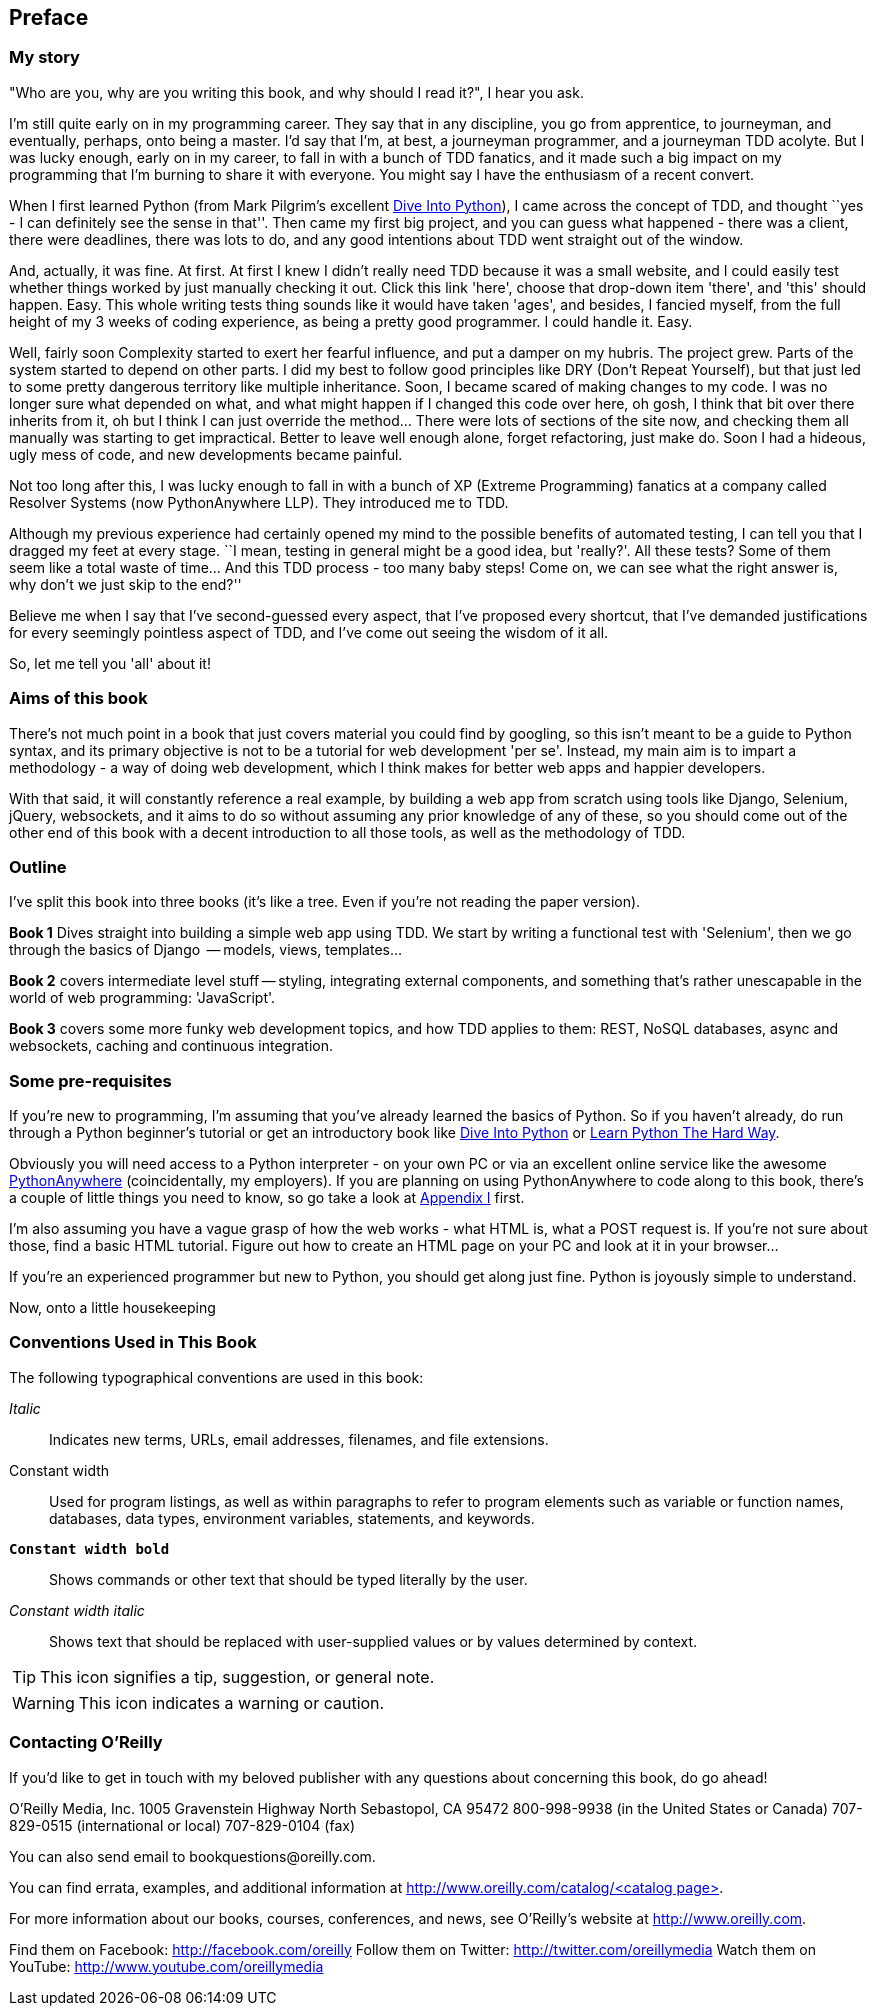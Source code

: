 [[preface]]
Preface
-------

My story
~~~~~~~~

"Who are you, why are you writing this book, and why should I read it?", I hear
you ask.

I'm still quite early on in my programming career.  They say that in any
discipline, you go from apprentice, to journeyman, and eventually,
perhaps, onto being a master.  I'd say that I'm, at best, a journeyman 
programmer, and a journeyman TDD acolyte.  But I was lucky enough, early on
in my career, to fall in with a bunch of TDD fanatics, and it made such a
big impact on my programming that I'm burning to share it with everyone.
You might say I have the enthusiasm of a recent convert.

When I first learned Python (from Mark Pilgrim's excellent 
<<dip,Dive Into Python>>), I came across the concept of TDD, and thought ``yes
- I can definitely see the sense in that''.  Then came my first big project,
  and you can guess what happened - there was a client, there were deadlines,
there was lots to do, and any good intentions about TDD went straight out of
the window.

And, actually, it was fine.  At first.  At first I knew I didn't really need
TDD because it was a small website, and I could easily test whether things
worked by just manually checking it out. Click this link 'here', choose that
drop-down item 'there', and 'this' should happen. Easy. This whole writing
tests thing sounds like it would have taken 'ages', and besides, I fancied
myself, from the full height of my 3 weeks of coding experience, as being 
a pretty good programmer. I could handle it. Easy. 

Well, fairly soon Complexity started to exert her fearful influence, and put
a damper on my hubris.  The project grew. Parts of the system started to depend
on other parts. I did my best to follow good principles like DRY (Don't Repeat
Yourself), but that just led to some pretty dangerous territory like multiple
inheritance.  Soon, I became scared of making changes to my code.  I was 
no longer sure what depended on what, and what might happen if I changed this
code over here, oh gosh, I think that bit over there inherits from it, oh but I
think I can just override the method... There were lots of sections of the site
now, and checking them all manually was starting to get impractical.  Better to
leave well enough alone, forget refactoring, just make do. Soon I had a
hideous, ugly mess of code, and new developments became painful.

Not too long after this, I was lucky enough to fall in with a bunch of XP
(Extreme Programming) fanatics at a company called Resolver Systems (now
PythonAnywhere LLP).  They introduced me to TDD.

Although my previous experience had certainly opened my mind to the possible
benefits of automated testing, I can tell you that I dragged my feet at every
stage.  ``I mean, testing in general might be a good idea, but 'really?'.  All
these tests?  Some of them seem like a total waste of time...  And this TDD
process - too many baby steps! Come on, we can see what the right answer is,
why don't we just skip to the end?''

Believe me when I say that I've second-guessed every aspect, that I've proposed
every shortcut, that I've demanded justifications for every seemingly pointless
aspect of TDD, and I've come out seeing the wisdom of it all.

So, let me tell you 'all' about it!



Aims of this book
~~~~~~~~~~~~~~~~~

There's not much point in a book that just covers material you could find by
googling, so this isn't meant to be a guide to Python syntax, and its primary
objective is not to be a tutorial for web development 'per se'. Instead, my 
main aim is to impart a methodology - a way of doing web development, which I
think makes for better web apps and happier developers.  

With that said, it will constantly reference a real example, by building a web
app from scratch using tools like Django, Selenium, jQuery, websockets, and it
aims to do so without assuming any prior knowledge of any of these, so you 
should come out of the other end of this book with a decent introduction to all
those tools, as well as the methodology of TDD.



Outline
~~~~~~~

I've split this book into three books (it's like a tree. Even if you're not
reading the paper version).

*Book 1* Dives straight into building a simple web app using TDD. We start
by writing a functional test with 'Selenium', then we go through the basics
of Django  -- models, views, templates...

*Book 2* covers intermediate level stuff -- styling, integrating external
components, and something that's rather unescapable in the world of web
programming: 'JavaScript'. 

*Book 3* covers some more funky web development topics, and how TDD applies
to them:  REST, NoSQL databases, async and websockets, caching and continuous 
integration.


Some pre-requisites
~~~~~~~~~~~~~~~~~~~

If you're new to programming, I'm assuming that you've already learned the
basics of Python. So if you haven't already, do run through a Python beginner's
tutorial or get an introductory book like <<dip,Dive Into Python>>  or  
<<lpthw,Learn Python The Hard Way>>.

Obviously you will need access to a Python interpreter - on your own PC or via
an excellent online service like the awesome 
http://www.pythonanywhere.com[PythonAnywhere] (coincidentally, my
employers).  If you are planning on using PythonAnywhere to code along to this
book, there's a couple of little things you need to know, so go take a look at
<<appendix1,Appendix I>> first.

I'm also assuming you have a vague grasp of how the web works - what HTML is,
what a POST request is.  If you're not sure about those, find a basic HTML
tutorial. Figure out how to create an HTML page on your PC and look at it in
your browser...

If you're an experienced programmer but new to Python, you should get along
just fine.  Python is joyously simple to understand.


Now, onto a little housekeeping


=== Conventions Used in This Book

The following typographical conventions are used in this book:

_Italic_:: Indicates new terms, URLs, email addresses, filenames, and file extensions.

+Constant width+:: Used for program listings, as well as within paragraphs to refer to program elements such as variable or function names, databases, data types, environment variables, statements, and keywords.

**`Constant width bold`**:: Shows commands or other text that should be typed literally by the user.

_++Constant width italic++_:: Shows text that should be replaced with user-supplied values or by values determined by context.


[TIP]
====
This icon signifies a tip, suggestion, or general note.
====

[WARNING]
====
This icon indicates a warning or caution.
====


=== Contacting O'Reilly

If you'd like to get in touch with my beloved publisher with any questions
about concerning this book, do go ahead!

++++
<simplelist>
<member>O’Reilly Media, Inc.</member>
<member>1005 Gravenstein Highway North</member>
<member>Sebastopol, CA 95472</member>
<member>800-998-9938 (in the United States or Canada)</member>
<member>707-829-0515 (international or local)</member>
<member>707-829-0104 (fax)</member>
</simplelist>
++++

You can also send email to pass:[<email>bookquestions@oreilly.com</email>].

You can find errata, examples, and additional information at
link:$$http://www.oreilly.com/catalog/<catalog page>$$[].

For more information about our books, courses, conferences, and news, see 
O'Reilly's website at link:$$http://www.oreilly.com$$[].

Find them on Facebook: link:$$http://facebook.com/oreilly$$[]
Follow them on Twitter: link:$$http://twitter.com/oreillymedia$$[]
Watch them on YouTube: link:$$http://www.youtube.com/oreillymedia$$[]


